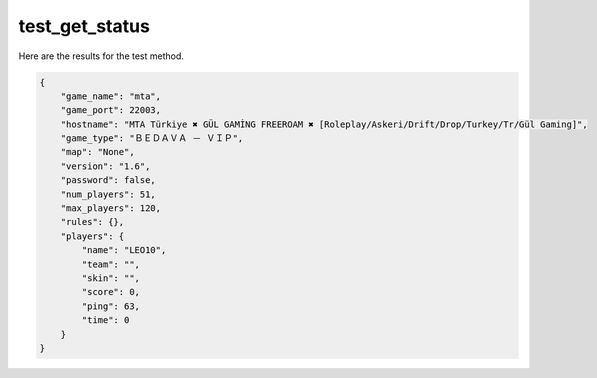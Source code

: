 test_get_status
===============

Here are the results for the test method.

.. code-block:: json

	{
	    "game_name": "mta",
	    "game_port": 22003,
	    "hostname": "MTA Türkiye ✖ GÜL GAMİNG FREEROAM ✖ [Roleplay/Askeri/Drift/Drop/Turkey/Tr/Gül Gaming]",
	    "game_type": "ＢＥＤＡＶＡ － ＶＩＰ",
	    "map": "None",
	    "version": "1.6",
	    "password": false,
	    "num_players": 51,
	    "max_players": 120,
	    "rules": {},
	    "players": {
	        "name": "LEO10",
	        "team": "",
	        "skin": "",
	        "score": 0,
	        "ping": 63,
	        "time": 0
	    }
	}
